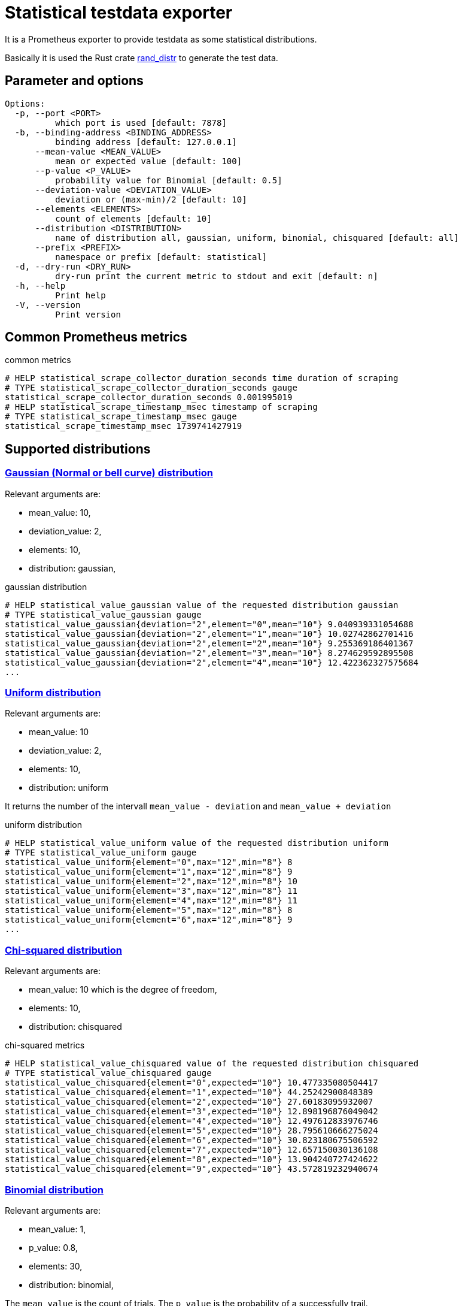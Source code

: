 # Statistical testdata exporter

It is a Prometheus exporter to provide testdata as some statistical distributions.

Basically it is used the Rust crate https://crates.io/crates/rand_distr[rand_distr] to generate the test data.

## Parameter and options

----
Options:
  -p, --port <PORT>
          which port is used [default: 7878]
  -b, --binding-address <BINDING_ADDRESS>
          binding address [default: 127.0.0.1]
      --mean-value <MEAN_VALUE>
          mean or expected value [default: 100]
      --p-value <P_VALUE>
          probability value for Binomial [default: 0.5]
      --deviation-value <DEVIATION_VALUE>
          deviation or (max-min)/2 [default: 10]
      --elements <ELEMENTS>
          count of elements [default: 10]
      --distribution <DISTRIBUTION>
          name of distribution all, gaussian, uniform, binomial, chisquared [default: all]
      --prefix <PREFIX>
          namespace or prefix [default: statistical]
  -d, --dry-run <DRY_RUN>
          dry-run print the current metric to stdout and exit [default: n]
  -h, --help
          Print help
  -V, --version
          Print version
----

## Common Prometheus metrics

.common metrics
[source]
----
# HELP statistical_scrape_collector_duration_seconds time duration of scraping
# TYPE statistical_scrape_collector_duration_seconds gauge
statistical_scrape_collector_duration_seconds 0.001995019
# HELP statistical_scrape_timestamp_msec timestamp of scraping
# TYPE statistical_scrape_timestamp_msec gauge
statistical_scrape_timestamp_msec 1739741427919
----

## Supported distributions

### https://docs.rs/rand_distr/0.5.1/rand_distr/struct.Normal.html[Gaussian (Normal or bell curve) distribution]

Relevant arguments are:

- mean_value: 10,
- deviation_value: 2, 
- elements: 10, 
- distribution: gaussian,

.gaussian distribution
[source]
----
# HELP statistical_value_gaussian value of the requested distribution gaussian
# TYPE statistical_value_gaussian gauge
statistical_value_gaussian{deviation="2",element="0",mean="10"} 9.040939331054688
statistical_value_gaussian{deviation="2",element="1",mean="10"} 10.02742862701416
statistical_value_gaussian{deviation="2",element="2",mean="10"} 9.255369186401367
statistical_value_gaussian{deviation="2",element="3",mean="10"} 8.274629592895508
statistical_value_gaussian{deviation="2",element="4",mean="10"} 12.422362327575684
...
----


### https://docs.rs/rand_distr/0.5.1/rand_distr/uniform/index.html[Uniform distribution]

Relevant arguments are:

- mean_value: 10
- deviation_value: 2, 
- elements: 10, 
- distribution: uniform


It returns the number of the intervall `mean_value - deviation` and `mean_value + deviation`

.uniform distribution
[source]
----
# HELP statistical_value_uniform value of the requested distribution uniform
# TYPE statistical_value_uniform gauge
statistical_value_uniform{element="0",max="12",min="8"} 8
statistical_value_uniform{element="1",max="12",min="8"} 9
statistical_value_uniform{element="2",max="12",min="8"} 10
statistical_value_uniform{element="3",max="12",min="8"} 11
statistical_value_uniform{element="4",max="12",min="8"} 11
statistical_value_uniform{element="5",max="12",min="8"} 8
statistical_value_uniform{element="6",max="12",min="8"} 9
...
----

### https://docs.rs/rand_distr/0.5.1/rand_distr/struct.ChiSquared.html[Chi-squared distribution]

Relevant arguments are:

- mean_value: 10 which is the degree of freedom,
- elements: 10, 
- distribution: chisquared

.chi-squared metrics
[source]
----
# HELP statistical_value_chisquared value of the requested distribution chisquared
# TYPE statistical_value_chisquared gauge
statistical_value_chisquared{element="0",expected="10"} 10.477335080504417
statistical_value_chisquared{element="1",expected="10"} 44.25242900848389
statistical_value_chisquared{element="2",expected="10"} 27.60183095932007
statistical_value_chisquared{element="3",expected="10"} 12.898196876049042
statistical_value_chisquared{element="4",expected="10"} 12.497612833976746
statistical_value_chisquared{element="5",expected="10"} 28.795610666275024
statistical_value_chisquared{element="6",expected="10"} 30.823180675506592
statistical_value_chisquared{element="7",expected="10"} 12.657150030136108
statistical_value_chisquared{element="8",expected="10"} 13.904240727424622
statistical_value_chisquared{element="9",expected="10"} 43.572819232940674
----

### https://docs.rs/rand_distr/0.5.1/rand_distr/struct.Binomial.html[Binomial distribution]

Relevant arguments are:

- mean_value: 1,
- p_value: 0.8, 
- elements: 30, 
- distribution: binomial, 

The `mean_value` is the count of trials. The `p_value` is the probability of a successfully trail.

.binomial metrics
[source]
----
# HELP statistical_value_binomial value of the requested distribution Binomial
# TYPE statistical_value_binomial gauge
statistical_value_binomial{element="0",probability="0.8",trails="1"} 1
statistical_value_binomial{element="1",probability="0.8",trails="1"} 0
statistical_value_binomial{element="10",probability="0.8",trails="1"} 1
statistical_value_binomial{element="11",probability="0.8",trails="1"} 1
statistical_value_binomial{element="12",probability="0.8",trails="1"} 1
...
----